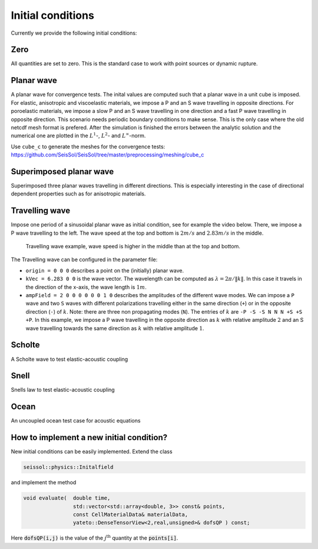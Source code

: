 ..
  SPDX-FileCopyrightText: 2018 SeisSol Group

  SPDX-License-Identifier: BSD-3-Clause
  SPDX-LicenseComments: Full text under /LICENSE and /LICENSES/

  SPDX-FileContributor: Author lists in /AUTHORS and /CITATION.cff

Initial conditions
==================

Currently we provide the following initial conditions:

Zero
----

All quantities are set to zero.
This is the standard case to work with point sources or dynamic rupture.

Planar wave
-----------

A planar wave for convergence tests.
The inital values are computed such that a planar wave in a unit cube is imposed.
For elastic, anisotropic and viscoelastic materials, we impose a P and an S wave travelling in opposite directions.
For poroelastic materials, we impose a slow P and an S wave travelling in one direction and a fast P wave travelling in opposite direction.
This scenario needs periodic boundary conditions to make sense.
This is the only case where the old netcdf mesh format is prefered.
After the simulation is finished the errors between the analytic solution and the numerical one are plotted in the :math:`L^1`-,  :math:`L^2`- and :math:`L^\infty`-norm.

Use ``cube_c`` to generate the meshes for the convergence tests:
https://github.com/SeisSol/SeisSol/tree/master/preprocessing/meshing/cube_c

Superimposed planar wave
------------------------

Superimposed three planar waves travelling in different directions.
This is especially interesting in the case of directional dependent properties such as for anisotropic materials.

Travelling wave
---------------

Impose one period of a sinusoidal planar wave as initial condition, see for example the video below.
There, we impose a P wave travelling to the left. The wave speed at the top and bottom is :math:`2 m/s` and :math:`2.83 m/s` in the middle.

.. figure:: LatexFigures/travelling.*
   :alt: Travelling wave GIF
   :width: 9.00000cm

   Travelling wave example, wave speed is higher in the middle than at the top and bottom.

The Travelling wave can be configured in the parameter file:

* ``origin = 0 0 0`` describes a point on the (initially) planar wave.
* ``kVec = 6.283 0 0`` is the wave vector.
  The wavelength can be computed as :math:`\lambda = 2\pi / \|k\|`.
  In this case it travels in the direction of the x-axis, the wave length is :math:`1 m`.
* ``ampField = 2 0 0 0 0 0 0 1 0`` describes the amplitudes of the different wave modes.
  We can impose a ``P`` wave and two ``S`` waves with different polarizations travelling either in the same direction (``+``) or in the opposite direction (``-``) of :math:`k`.
  Note: there are three non propagating modes (``N``).
  The entries of :math:`k` are ``-P -S -S N N N +S +S +P``.
  In this example, we impose a P wave travelling in the opposite direction as :math:`k` with relative amplitude :math:`2` and an S wave travelling towards the same direction as :math:`k` with relative amplitude :math:`1`.

Scholte
-------

A Scholte wave to test elastic-acoustic coupling

Snell
-----

Snells law to test elastic-acoustic coupling

Ocean
-----

An uncoupled ocean test case for acoustic equations


How to implement a new initial condition?
-----------------------------------------

New initial conditions can be easily implemented. Extend the class

.. code-block:: c

  seissol::physics::Initalfield

and implement the method

.. code-block:: c

  void evaluate(  double time,
                  std::vector<std::array<double, 3>> const& points,
                  const CellMaterialData& materialData,
                  yateto::DenseTensorView<2,real,unsigned>& dofsQP ) const;

Here :code:`dofsQP(i,j)` is the value of the :math:`j^\text{th}` quantity at the :code:`points[i]`.
